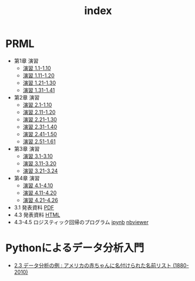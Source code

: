 #+TITLE: index
#+OPTIONS: author:nil timestamp:nil
#+OPTIONS: toc:nil
* PRML
- 第1章 演習
  - [[./ex_01_01-10.html][演習 1.1-1.10]]
  - [[./ex_01_11-20.html][演習 1.11-1.20]]
  - [[./ex_01_21-30.html][演習 1.21-1.30]]
  - [[./ex_01_31-41.html][演習 1.31-1.41]]
- 第2章 演習
  - [[./ex_02_01-10.html][演習 2.1-1.10]]
  - [[./ex_02_11-20.html][演習 2.11-1.20]]
  - [[./ex_02_21-30.html][演習 2.21-1.30]]
  - [[./ex_02_31-40.html][演習 2.31-1.40]]
  - [[./ex_02_41-50.html][演習 2.41-1.50]]
  - [[./ex_02_51-61.html][演習 2.51-1.61]]
- 第3章 演習
  - [[./ex_03_01-10.html][演習 3.1-3.10]]
  - [[./ex_03_11-20.html][演習 3.11-3.20]]
  - [[./ex_03_21-24.html][演習 3.21-3.24]]
- 第4章 演習
  - [[./ex_04_01-10.html][演習 4.1-4.10]]
  - [[./ex_04_11-20.html][演習 4.11-4.20]]
  - [[./ex_04_21-26.html][演習 4.21-4.26]]

- 3.1 発表資料 [[./slide_03_01/prml_3_slide.pdf][PDF]]
- 4.3 発表資料 [[./slide_04_03/prml_4.3.html][HTML]]
- 4.3-4.5 ロジスティック回帰のプログラム
  [[./ipynb/PRML4.3-4.5_Logistic_Regression.ipynb][ipynb]]
  [[http://nbviewer.ipython.org/url/fishii.github.io/osaka_prml_reading/osaka_prml_reading/ipynb/PRML4.3-4.5_Logistic_Regression.ipynb][nbviewer]]

* Pythonによるデータ分析入門
- [[./PythonForDataAnalysis_2.3.html][2.3 データ分析の例 : アメリカの赤ちゃんに名付けられた名前リスト (1880-2010)]]
